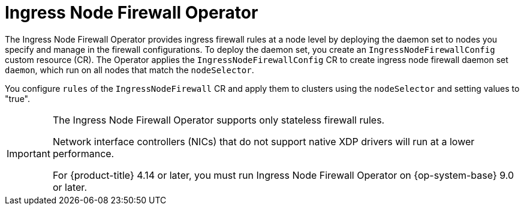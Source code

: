 // Module included in the following assemblies:
//
// * networking/ingress-node-firewall-operator.adoc

:_mod-docs-content-type: CONCEPT
[id="nw-infw-operator-cr_{context}"]
= Ingress Node Firewall Operator

The Ingress Node Firewall Operator provides ingress firewall rules at a node level by deploying the daemon set to nodes you specify and manage in the firewall configurations. To deploy the daemon set, you create an `IngressNodeFirewallConfig` custom resource (CR). The Operator applies the `IngressNodeFirewallConfig` CR to create ingress node firewall daemon set `daemon`, which run on all nodes that match the `nodeSelector`.

You configure `rules` of the `IngressNodeFirewall` CR and apply them to clusters using the `nodeSelector` and setting values to "true".


[IMPORTANT]
====
The Ingress Node Firewall Operator supports only stateless firewall rules.

Network interface controllers (NICs) that do not support native XDP drivers will run at a lower performance.

ifndef::openshift-rosa,openshift-rosa-hcp[]
For {product-title} 4.14 or later, you must run Ingress Node Firewall Operator on {op-system-base} 9.0 or later.
endif::openshift-rosa,openshift-rosa-hcp[]

ifdef::openshift-rosa,openshift-rosa-hcp[]
You must run Ingress Node Firewall Operator on {product-title} 4.14 or later or later.
endif::openshift-rosa,openshift-rosa-hcp[]
====
